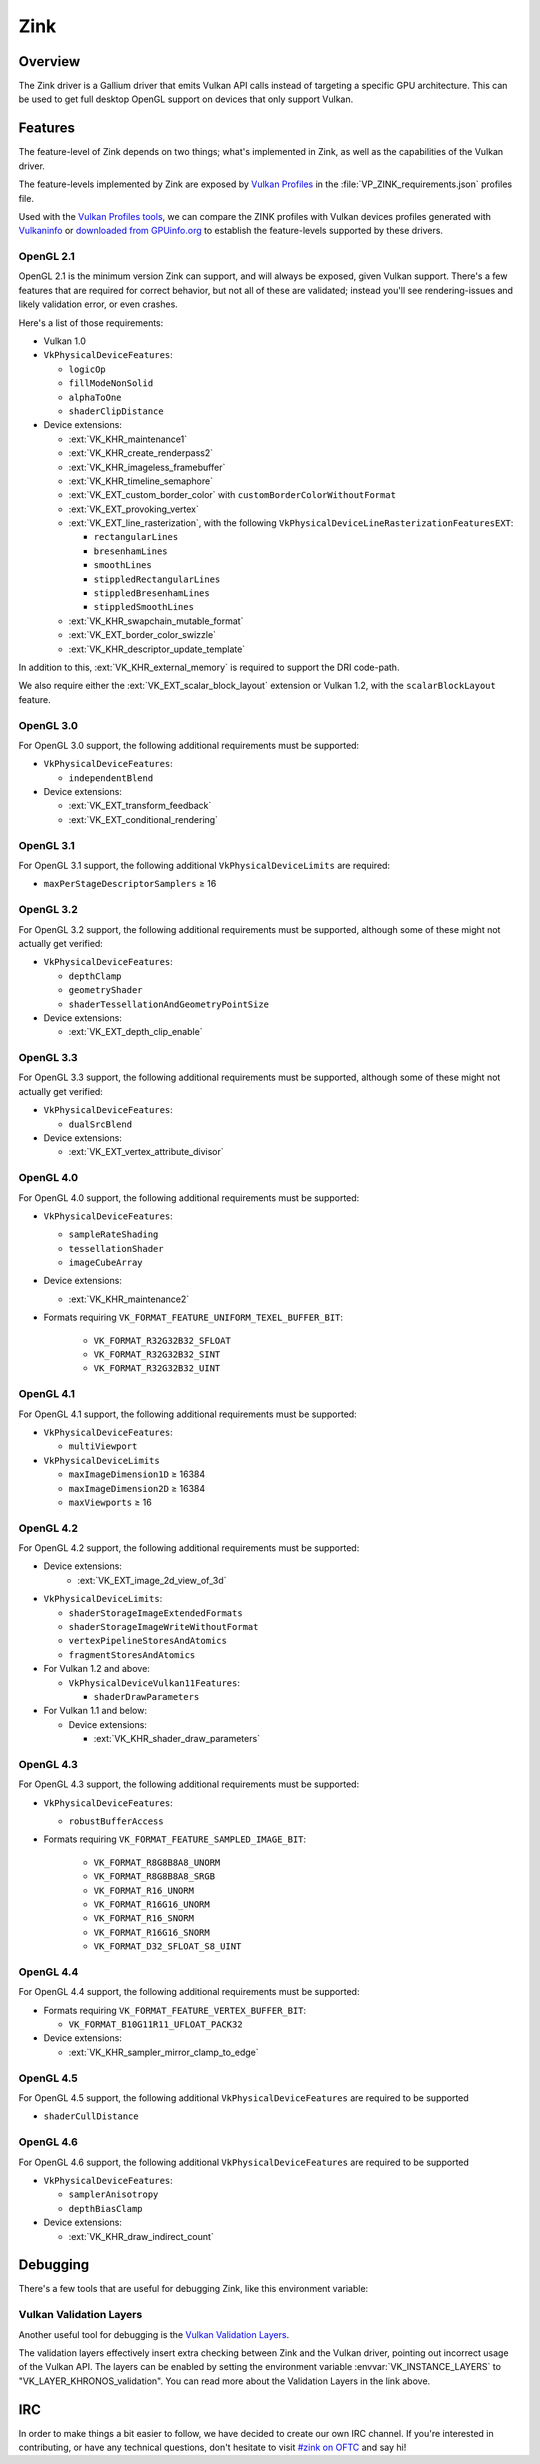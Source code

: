Zink
====

Overview
--------

The Zink driver is a Gallium driver that emits Vulkan API calls instead
of targeting a specific GPU architecture. This can be used to get full
desktop OpenGL support on devices that only support Vulkan.

Features
--------

The feature-level of Zink depends on two things; what's implemented in Zink,
as well as the capabilities of the Vulkan driver. 

The feature-levels implemented by Zink are exposed by `Vulkan Profiles
<https://dev.vulkan.org/tools#vulkan-profiles>`__ in the
:file:`VP_ZINK_requirements.json` profiles file.

Used with the `Vulkan Profiles tools <https://github.com/KhronosGroup/Vulkan-Profiles>`__,
we can compare the ZINK profiles with Vulkan devices profiles generated with 
`Vulkaninfo <https://vulkan.lunarg.com/doc/view/latest/windows/vulkaninfo.html>`__
or `downloaded from GPUinfo.org`_
to establish the feature-levels supported by these drivers.

OpenGL 2.1
^^^^^^^^^^

OpenGL 2.1 is the minimum version Zink can support, and will always be
exposed, given Vulkan support. There's a few features that are required
for correct behavior, but not all of these are validated; instead you'll
see rendering-issues and likely validation error, or even crashes.

Here's a list of those requirements:

* Vulkan 1.0
* ``VkPhysicalDeviceFeatures``:

  * ``logicOp``
  * ``fillModeNonSolid``
  * ``alphaToOne``
  * ``shaderClipDistance``

* Device extensions:

  * :ext:`VK_KHR_maintenance1`
  * :ext:`VK_KHR_create_renderpass2`
  * :ext:`VK_KHR_imageless_framebuffer`
  * :ext:`VK_KHR_timeline_semaphore`
  * :ext:`VK_EXT_custom_border_color` with ``customBorderColorWithoutFormat``
  * :ext:`VK_EXT_provoking_vertex`
  * :ext:`VK_EXT_line_rasterization`, with the following ``VkPhysicalDeviceLineRasterizationFeaturesEXT``:

    * ``rectangularLines``
    * ``bresenhamLines``
    * ``smoothLines``
    * ``stippledRectangularLines``
    * ``stippledBresenhamLines``
    * ``stippledSmoothLines``

  * :ext:`VK_KHR_swapchain_mutable_format`
  * :ext:`VK_EXT_border_color_swizzle`
  * :ext:`VK_KHR_descriptor_update_template`

In addition to this, :ext:`VK_KHR_external_memory` is required to support the
DRI code-path.

We also require either the :ext:`VK_EXT_scalar_block_layout` extension or
Vulkan 1.2, with the ``scalarBlockLayout`` feature.

OpenGL 3.0
^^^^^^^^^^


For OpenGL 3.0 support, the following additional requirements must be
supported:

* ``VkPhysicalDeviceFeatures``:

  * ``independentBlend``

* Device extensions:

  * :ext:`VK_EXT_transform_feedback`
  * :ext:`VK_EXT_conditional_rendering`

OpenGL 3.1
^^^^^^^^^^

For OpenGL 3.1 support, the following additional ``VkPhysicalDeviceLimits``
are required:

* ``maxPerStageDescriptorSamplers`` ≥ 16

OpenGL 3.2
^^^^^^^^^^

For OpenGL 3.2 support, the following additional requirements must be
supported, although some of these might not actually get verified:

* ``VkPhysicalDeviceFeatures``:

  * ``depthClamp``
  * ``geometryShader``
  * ``shaderTessellationAndGeometryPointSize``

* Device extensions:

  * :ext:`VK_EXT_depth_clip_enable`

OpenGL 3.3
^^^^^^^^^^

For OpenGL 3.3 support, the following additional requirements must be
supported, although some of these might not actually get verified:

* ``VkPhysicalDeviceFeatures``:

  * ``dualSrcBlend``

* Device extensions:

  * :ext:`VK_EXT_vertex_attribute_divisor`

OpenGL 4.0
^^^^^^^^^^

For OpenGL 4.0 support, the following additional requirements must be
supported:

* ``VkPhysicalDeviceFeatures``:

  * ``sampleRateShading``
  * ``tessellationShader``
  * ``imageCubeArray``

* Device extensions:

  * :ext:`VK_KHR_maintenance2`

* Formats requiring ``VK_FORMAT_FEATURE_UNIFORM_TEXEL_BUFFER_BIT``:

      * ``VK_FORMAT_R32G32B32_SFLOAT``
      * ``VK_FORMAT_R32G32B32_SINT``
      * ``VK_FORMAT_R32G32B32_UINT``

OpenGL 4.1
^^^^^^^^^^

For OpenGL 4.1 support, the following additional requirements must be
supported:

* ``VkPhysicalDeviceFeatures``:

  * ``multiViewport``

* ``VkPhysicalDeviceLimits``

  * ``maxImageDimension1D`` ≥ 16384
  * ``maxImageDimension2D`` ≥ 16384
  * ``maxViewports`` ≥ 16

OpenGL 4.2
^^^^^^^^^^

For OpenGL 4.2 support, the following additional requirements must be
supported:

* Device extensions:
    * :ext:`VK_EXT_image_2d_view_of_3d`

* ``VkPhysicalDeviceLimits``:

  * ``shaderStorageImageExtendedFormats``
  * ``shaderStorageImageWriteWithoutFormat``
  * ``vertexPipelineStoresAndAtomics``
  * ``fragmentStoresAndAtomics``

* For Vulkan 1.2 and above:

  * ``VkPhysicalDeviceVulkan11Features``:

    * ``shaderDrawParameters``

* For Vulkan 1.1 and below:

  * Device extensions:

    * :ext:`VK_KHR_shader_draw_parameters`

OpenGL 4.3
^^^^^^^^^^

For OpenGL 4.3 support, the following additional requirements must be
supported:

* ``VkPhysicalDeviceFeatures``:

  * ``robustBufferAccess``

* Formats requiring ``VK_FORMAT_FEATURE_SAMPLED_IMAGE_BIT``:

   * ``VK_FORMAT_R8G8B8A8_UNORM``
   * ``VK_FORMAT_R8G8B8A8_SRGB``
   * ``VK_FORMAT_R16_UNORM``
   * ``VK_FORMAT_R16G16_UNORM``
   * ``VK_FORMAT_R16_SNORM``
   * ``VK_FORMAT_R16G16_SNORM``
   * ``VK_FORMAT_D32_SFLOAT_S8_UINT``

OpenGL 4.4
^^^^^^^^^^

For OpenGL 4.4 support, the following additional requirements must be
supported:

* Formats requiring ``VK_FORMAT_FEATURE_VERTEX_BUFFER_BIT``:

  * ``VK_FORMAT_B10G11R11_UFLOAT_PACK32``

* Device extensions:

  * :ext:`VK_KHR_sampler_mirror_clamp_to_edge`

OpenGL 4.5
^^^^^^^^^^

For OpenGL 4.5 support, the following additional ``VkPhysicalDeviceFeatures``
are required to be supported

* ``shaderCullDistance``

OpenGL 4.6
^^^^^^^^^^

For OpenGL 4.6 support, the following additional ``VkPhysicalDeviceFeatures``
are required to be supported

* ``VkPhysicalDeviceFeatures``:

  * ``samplerAnisotropy``
  * ``depthBiasClamp``

* Device extensions:

  * :ext:`VK_KHR_draw_indirect_count`

Debugging
---------

There's a few tools that are useful for debugging Zink, like this environment
variable:

.. envvar:: ZINK_DEBUG

  Accepts the following comma-separated list of flags:

  ``nir``
    Print the NIR form of all shaders to stderr.
  ``spirv``
    Write the binary SPIR-V form of all compiled shaders to a file in the
    current directory, and print a message with the filename to stderr.
  ``tgsi``
    Print the TGSI form of TGSI shaders to stderr.
  ``validation``
    Dump Validation layer output.
  ``sync``
    Emit full synchronization barriers before every draw and dispatch.
  ``compact``
    Use a maximum of 4 descriptor sets
  ``noreorder``
    Do not reorder or optimize GL command streams
  ``gpl``
    Force using Graphics Pipeline Library for all shaders

Vulkan Validation Layers
^^^^^^^^^^^^^^^^^^^^^^^^

Another useful tool for debugging is the `Vulkan Validation Layers
<https://github.com/KhronosGroup/Vulkan-ValidationLayers/blob/master/README.md>`__.

The validation layers effectively insert extra checking between Zink and the
Vulkan driver, pointing out incorrect usage of the Vulkan API. The layers can
be enabled by setting the environment variable :envvar:`VK_INSTANCE_LAYERS` to
"VK_LAYER_KHRONOS_validation". You can read more about the Validation Layers
in the link above.

IRC
---

In order to make things a bit easier to follow, we have decided to create our
own IRC channel. If you're interested in contributing, or have any technical
questions, don't hesitate to visit `#zink on OFTC
<irc://irc.oftc.net/zink>`__ and say hi!


.. _downloaded from GPUinfo.org: https://www.saschawillems.de/blog/2022/03/12/vulkan-profiles-support-for-the-vulkan-hardware-capability-viewer-and-database/
